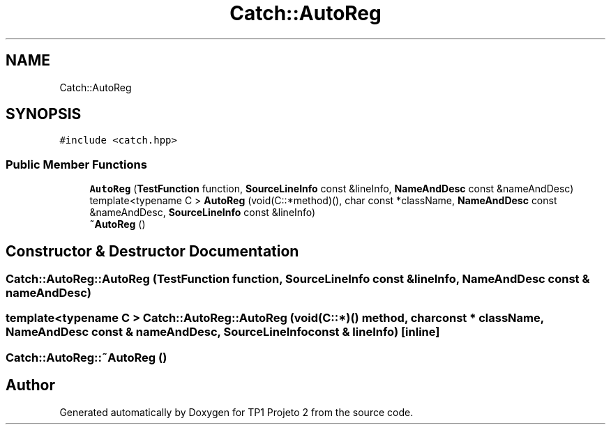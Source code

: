 .TH "Catch::AutoReg" 3 "Mon Jun 19 2017" "TP1 Projeto 2" \" -*- nroff -*-
.ad l
.nh
.SH NAME
Catch::AutoReg
.SH SYNOPSIS
.br
.PP
.PP
\fC#include <catch\&.hpp>\fP
.SS "Public Member Functions"

.in +1c
.ti -1c
.RI "\fBAutoReg\fP (\fBTestFunction\fP function, \fBSourceLineInfo\fP const &lineInfo, \fBNameAndDesc\fP const &nameAndDesc)"
.br
.ti -1c
.RI "template<typename C > \fBAutoReg\fP (void(C::*method)(), char const *className, \fBNameAndDesc\fP const &nameAndDesc, \fBSourceLineInfo\fP const &lineInfo)"
.br
.ti -1c
.RI "\fB~AutoReg\fP ()"
.br
.in -1c
.SH "Constructor & Destructor Documentation"
.PP 
.SS "Catch::AutoReg::AutoReg (\fBTestFunction\fP function, \fBSourceLineInfo\fP const & lineInfo, \fBNameAndDesc\fP const & nameAndDesc)"

.SS "template<typename C > Catch::AutoReg::AutoReg (void(C::*)() method, char const * className, \fBNameAndDesc\fP const & nameAndDesc, \fBSourceLineInfo\fP const & lineInfo)\fC [inline]\fP"

.SS "Catch::AutoReg::~AutoReg ()"


.SH "Author"
.PP 
Generated automatically by Doxygen for TP1 Projeto 2 from the source code\&.
